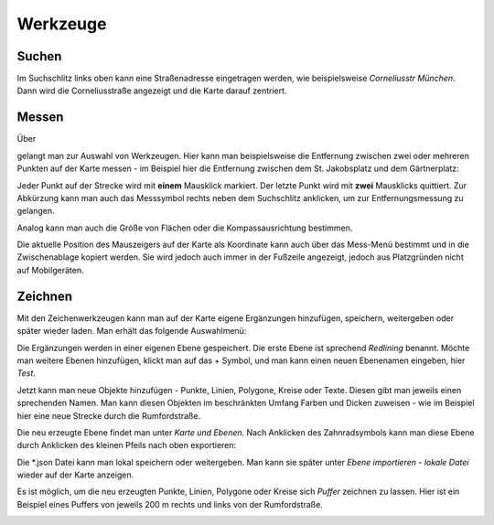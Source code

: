 Werkzeuge
=========

Suchen
------

Im Suchschlitz links oben kann eine Straßenadresse eingetragen werden, wie beispielsweise *Corneliusstr München*. Dann wird die Corneliusstraße angezeigt und die Karte darauf zentriert.

Messen
------

Über

.. image:: Screenshot_20210214_162303.png
    :width: 300
    :alt: Auswahl Werkzeuge

gelangt man zur Auswahl von Werkzeugen. Hier kann man beispielsweise die Entfernung zwischen zwei oder mehreren Punkten auf der Karte messen - im Beispiel hier die Entfernung zwischen dem St. Jakobsplatz und dem Gärtnerplatz:

.. image:: Screenshot_20210214_162201.png
    :width: 300
    :alt: Entfernungsmessung

Jeder Punkt auf der Strecke wird mit **einem** Mausklick markiert. Der letzte Punkt wird mit **zwei** Mausklicks quittiert. Zur Abkürzung kann man auch das Messsymbol rechts neben dem Suchschlitz anklicken, um zur Entfernungsmessung zu gelangen.

Analog kann man auch die Größe von Flächen oder die Kompassausrichtung bestimmen.

Die aktuelle Position des Mauszeigers auf der Karte als Koordinate kann auch über das Mess-Menü bestimmt und in die Zwischenablage kopiert werden. Sie wird jedoch auch immer in der Fußzeile angezeigt, jedoch aus Platzgründen nicht auf Mobilgeräten.

Zeichnen
--------

Mit den Zeichenwerkzeugen kann man auf der Karte eigene Ergänzungen hinzufügen, speichern, weitergeben oder später wieder laden. Man erhält das folgende Auswahlmenü:

.. image:: Screenshot_20210214_174523.png
    :width: 300
    :alt: Zeichenwerkzeuge

Die Ergänzungen werden in einer eigenen Ebene gespeichert. Die erste Ebene ist sprechend *Redlining* benannt. Möchte man weitere Ebenen hinzufügen, klickt man auf das + Symbol, und man kann einen neuen Ebenenamen eingeben, hier *Test*.

.. image:: Screenshot_20210214_172507.png
    :width: 400
    :alt: Neue Ebene

Jetzt kann man neue Objekte hinzufügen - Punkte, Linien, Polygone, Kreise oder Texte. Diesen gibt man jeweils einen sprechenden Namen. Man kann diesen Objekten im beschränkten Umfang Farben und Dicken zuweisen - wie im Beispiel hier eine neue Strecke durch die Rumfordstraße.

.. image:: Screenshot_20210214_172615.png
    :width: 400
    :alt: Rumfordstraße

Die neu erzeugte Ebene findet man unter *Karte und Ebenen*. Nach Anklicken des Zahnradsymbols kann man diese Ebene durch Anklicken des kleinen Pfeils nach oben exportieren:

.. image:: Screenshot_20210214_172700.png
    :width: 300
    :alt: Exportieren Ebene

Die \*.json Datei kann man lokal speichern oder weitergeben. Man kann sie später unter *Ebene importieren - lokale Datei* wieder auf der Karte anzeigen.

Es ist möglich, um die neu erzeugten Punkte, Linien, Polygone oder Kreise sich *Puffer* zeichnen zu lassen. Hier ist ein Beispiel eines Puffers von jeweils 200 m rechts und links von der Rumfordstraße.

.. image:: Screenshot_20210214_174248.png
    :width: 600
    :alt: Puffer

